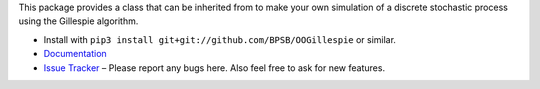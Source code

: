 This package provides a class that can be inherited from to make your own simulation of a discrete stochastic process using the Gillespie algorithm.

* Install with ``pip3 install git+git://github.com/BPSB/OOGillespie`` or similar.
* `Documentation <https://oogillespie.readthedocs.io>`_
* `Issue Tracker <https://github.com/BPSB/OOGillespie/issues>`_ – Please report any bugs here. Also feel free to ask for new features.
